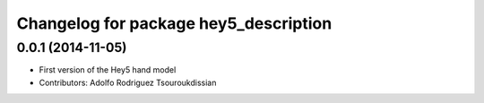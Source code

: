^^^^^^^^^^^^^^^^^^^^^^^^^^^^^^^^^^^^^^
Changelog for package hey5_description
^^^^^^^^^^^^^^^^^^^^^^^^^^^^^^^^^^^^^^

0.0.1 (2014-11-05)
------------------
* First version of the Hey5 hand model
* Contributors: Adolfo Rodriguez Tsouroukdissian
